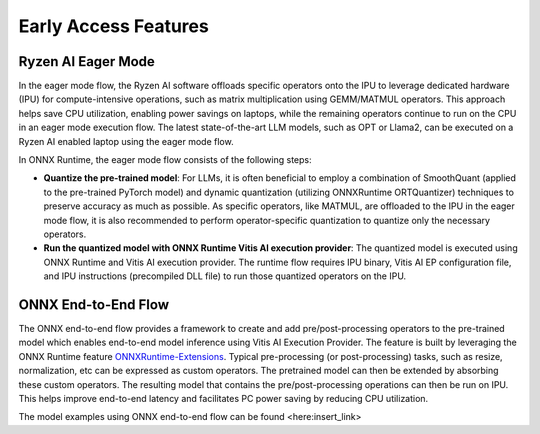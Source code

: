 #####################
Early Access Features
#####################

Ryzen AI Eager Mode
~~~~~~~~~~~~~~~~~~~

In the eager mode flow, the Ryzen AI software offloads specific operators onto the IPU to leverage dedicated hardware (IPU) for compute-intensive operations, such as matrix multiplication using GEMM/MATMUL operators. This approach helps save CPU utilization, enabling power savings on laptops, while the remaining operators continue to run on the CPU in an eager mode execution flow. The latest state-of-the-art LLM models, such as OPT or Llama2, can be executed on a Ryzen AI enabled laptop using the eager mode flow. 

In ONNX Runtime, the eager mode flow consists of the following steps:

- **Quantize the pre-trained model**: For LLMs, it is often beneficial to employ a combination of SmoothQuant (applied to the pre-trained PyTorch model) and dynamic quantization (utilizing ONNXRuntime ORTQuantizer) techniques to preserve accuracy as much as possible. As specific operators, like MATMUL, are offloaded to the IPU in the eager mode flow, it is also recommended to perform operator-specific quantization to quantize only the necessary operators.

- **Run the quantized model with ONNX Runtime Vitis AI execution provider**: The quantized model is executed using ONNX Runtime and Vitis AI execution provider. The runtime flow requires IPU binary, Vitis AI EP configuration file, and IPU instructions (precompiled DLL file) to run those quantized operators on the IPU. 


ONNX End-to-End Flow
~~~~~~~~~~~~~~~~~~~~

The ONNX end-to-end flow provides a framework to create and add pre/post-processing operators to the pre-trained model which enables end-to-end model inference using Vitis AI Execution Provider. The feature is built by leveraging the ONNX Runtime feature `ONNXRuntime-Extensions <https://onnxruntime.ai/docs/extensions/>`_. Typical pre-processing (or post-processing) tasks, such as resize, normalization, etc can be expressed as custom operators. The pretrained model can then be extended by absorbing these custom operators. The resulting model that contains the pre/post-processing operations can then be run on IPU. This helps improve end-to-end latency and facilitates PC power saving by reducing CPU utilization.

The model examples using ONNX end-to-end flow can be found <here:insert_link>

